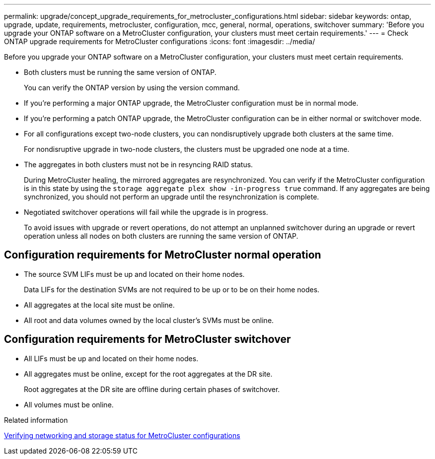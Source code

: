 ---
permalink: upgrade/concept_upgrade_requirements_for_metrocluster_configurations.html
sidebar: sidebar
keywords: ontap, upgrade, update, requirements, metrocluster, configuration, mcc, general, normal, operations, switchover
summary: 'Before you upgrade your ONTAP software on a MetroCluster configuration, your clusters must meet certain requirements.'
---
= Check ONTAP upgrade requirements for MetroCluster configurations
:icons: font
:imagesdir: ../media/

[.lead]
Before you upgrade your ONTAP software on a MetroCluster configuration, your clusters must meet certain requirements. 

* Both clusters must be running the same version of ONTAP.
+
You can verify the ONTAP version by using the version command.

* If you're performing a major ONTAP upgrade, the MetroCluster configuration must be in normal mode.

* If you're performing a patch ONTAP upgrade, the MetroCluster configuration can be in either normal or switchover mode.

* For all configurations except two-node clusters, you can nondisruptively upgrade both clusters at the same time.
+
For nondisruptive upgrade in two-node clusters, the clusters must be upgraded one node at a time.

* The aggregates in both clusters must not be in resyncing RAID status.
+
During MetroCluster healing, the mirrored aggregates are resynchronized. You can verify if the MetroCluster configuration is in this state by using the `storage aggregate plex show -in-progress true` command. If any aggregates are being synchronized, you should not perform an upgrade until the resynchronization is complete.

* Negotiated switchover operations will fail while the upgrade is in progress.
+
To avoid issues with upgrade or revert operations, do not attempt an unplanned switchover during an upgrade or revert operation unless all nodes on both clusters are running the same version of ONTAP.

== Configuration requirements for MetroCluster normal operation

* The source SVM LIFs must be up and located on their home nodes.
+
Data LIFs for the destination SVMs are not required to be up or to be on their home nodes.

* All aggregates at the local site must be online.
* All root and data volumes owned by the local cluster's SVMs must be online.

== Configuration requirements for MetroCluster switchover

* All LIFs must be up and located on their home nodes.
* All aggregates must be online, except for the root aggregates at the DR site.
+
Root aggregates at the DR site are offline during certain phases of switchover.

* All volumes must be online.

.Related information

link:task_verifying_the_networking_and_storage_status_for_metrocluster_cluster_is_ready.html[Verifying networking and storage status for MetroCluster configurations]

// 2025-Jan-3, ONTAPDOC-2606
// 2023 Aug 30, Jira 1257
// 09 DEC 2021, BURT 1430515
